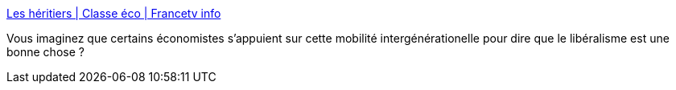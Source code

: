 :jbake-type: post
:jbake-status: published
:jbake-title: Les héritiers | Classe éco | Francetv info
:jbake-tags: économie,famille,histoire,_mois_mai,_année_2016
:jbake-date: 2016-05-25
:jbake-depth: ../
:jbake-uri: shaarli/1464175223000.adoc
:jbake-source: https://nicolas-delsaux.hd.free.fr/Shaarli?searchterm=http%3A%2F%2Fblog.francetvinfo.fr%2Fclasse-eco%2F2016%2F05%2F24%2Fles-heritiers.html&searchtags=%C3%A9conomie+famille+histoire+_mois_mai+_ann%C3%A9e_2016
:jbake-style: shaarli

http://blog.francetvinfo.fr/classe-eco/2016/05/24/les-heritiers.html[Les héritiers | Classe éco | Francetv info]

Vous imaginez que certains économistes s'appuient sur cette mobilité intergénérationelle pour dire que le libéralisme est une bonne chose ?
